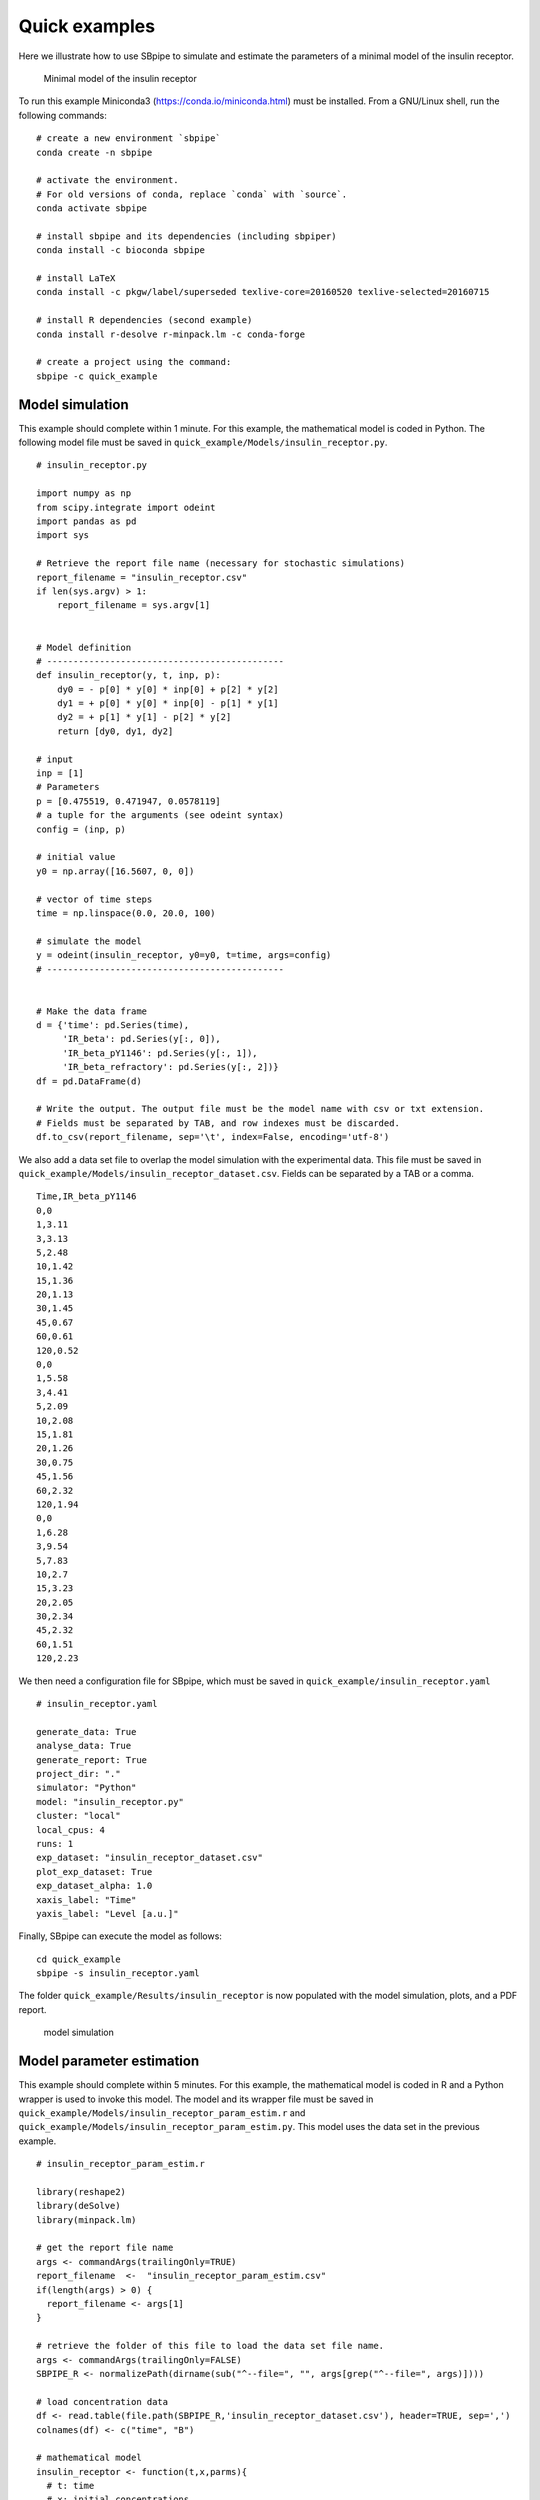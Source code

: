 Quick examples
--------------

Here we illustrate how to use SBpipe to simulate and estimate the
parameters of a minimal model of the insulin receptor.

.. figure:: ../images/insulin_receptor.png
   :alt: insulin_receptor

   Minimal model of the insulin receptor

To run this example Miniconda3 (https://conda.io/miniconda.html) must be
installed. From a GNU/Linux shell, run the following commands:

::

    # create a new environment `sbpipe`
    conda create -n sbpipe

    # activate the environment.
    # For old versions of conda, replace `conda` with `source`.
    conda activate sbpipe

    # install sbpipe and its dependencies (including sbpiper)
    conda install -c bioconda sbpipe

    # install LaTeX
    conda install -c pkgw/label/superseded texlive-core=20160520 texlive-selected=20160715

    # install R dependencies (second example)
    conda install r-desolve r-minpack.lm -c conda-forge

    # create a project using the command:
    sbpipe -c quick_example

Model simulation
~~~~~~~~~~~~~~~~

This example should complete within 1 minute. For this example, the
mathematical model is coded in Python. The following model file must be
saved in ``quick_example/Models/insulin_receptor.py``.

::

    # insulin_receptor.py

    import numpy as np
    from scipy.integrate import odeint
    import pandas as pd
    import sys

    # Retrieve the report file name (necessary for stochastic simulations)
    report_filename = "insulin_receptor.csv"
    if len(sys.argv) > 1:
        report_filename = sys.argv[1]


    # Model definition
    # ---------------------------------------------
    def insulin_receptor(y, t, inp, p):
        dy0 = - p[0] * y[0] * inp[0] + p[2] * y[2]
        dy1 = + p[0] * y[0] * inp[0] - p[1] * y[1]
        dy2 = + p[1] * y[1] - p[2] * y[2]
        return [dy0, dy1, dy2]

    # input
    inp = [1]
    # Parameters
    p = [0.475519, 0.471947, 0.0578119]
    # a tuple for the arguments (see odeint syntax)
    config = (inp, p)

    # initial value
    y0 = np.array([16.5607, 0, 0])

    # vector of time steps
    time = np.linspace(0.0, 20.0, 100)

    # simulate the model
    y = odeint(insulin_receptor, y0=y0, t=time, args=config)
    # ---------------------------------------------


    # Make the data frame
    d = {'time': pd.Series(time),
         'IR_beta': pd.Series(y[:, 0]),
         'IR_beta_pY1146': pd.Series(y[:, 1]),
         'IR_beta_refractory': pd.Series(y[:, 2])}
    df = pd.DataFrame(d)

    # Write the output. The output file must be the model name with csv or txt extension.
    # Fields must be separated by TAB, and row indexes must be discarded.
    df.to_csv(report_filename, sep='\t', index=False, encoding='utf-8')

We also add a data set file to overlap the model simulation with the
experimental data. This file must be saved in
``quick_example/Models/insulin_receptor_dataset.csv``. Fields can be
separated by a TAB or a comma.

::

    Time,IR_beta_pY1146
    0,0
    1,3.11
    3,3.13
    5,2.48
    10,1.42
    15,1.36
    20,1.13
    30,1.45
    45,0.67
    60,0.61
    120,0.52
    0,0
    1,5.58
    3,4.41
    5,2.09
    10,2.08
    15,1.81
    20,1.26
    30,0.75
    45,1.56
    60,2.32
    120,1.94
    0,0
    1,6.28
    3,9.54
    5,7.83
    10,2.7
    15,3.23
    20,2.05
    30,2.34
    45,2.32
    60,1.51
    120,2.23

We then need a configuration file for SBpipe, which must be saved in
``quick_example/insulin_receptor.yaml``

::

    # insulin_receptor.yaml

    generate_data: True
    analyse_data: True
    generate_report: True
    project_dir: "."
    simulator: "Python"
    model: "insulin_receptor.py"
    cluster: "local"
    local_cpus: 4
    runs: 1
    exp_dataset: "insulin_receptor_dataset.csv"
    plot_exp_dataset: True
    exp_dataset_alpha: 1.0
    xaxis_label: "Time"
    yaxis_label: "Level [a.u.]"

Finally, SBpipe can execute the model as follows:

::

    cd quick_example
    sbpipe -s insulin_receptor.yaml

The folder ``quick_example/Results/insulin_receptor`` is now populated
with the model simulation, plots, and a PDF report.

.. figure:: ../images/insulin_receptor_sim.png
   :alt: insulin_receptor

   model simulation

Model parameter estimation
~~~~~~~~~~~~~~~~~~~~~~~~~~

This example should complete within 5 minutes. For this example, the
mathematical model is coded in R and a Python wrapper is used to invoke
this model. The model and its wrapper file must be saved in
``quick_example/Models/insulin_receptor_param_estim.r`` and
``quick_example/Models/insulin_receptor_param_estim.py``. This model
uses the data set in the previous example.

::

    # insulin_receptor_param_estim.r

    library(reshape2)
    library(deSolve)
    library(minpack.lm)

    # get the report file name
    args <- commandArgs(trailingOnly=TRUE)
    report_filename  <-  "insulin_receptor_param_estim.csv"
    if(length(args) > 0) {
      report_filename <- args[1]
    }

    # retrieve the folder of this file to load the data set file name.
    args <- commandArgs(trailingOnly=FALSE)
    SBPIPE_R <- normalizePath(dirname(sub("^--file=", "", args[grep("^--file=", args)])))

    # load concentration data
    df <- read.table(file.path(SBPIPE_R,'insulin_receptor_dataset.csv'), header=TRUE, sep=',')
    colnames(df) <- c("time", "B")

    # mathematical model
    insulin_receptor <- function(t,x,parms){
      # t: time
      # x: initial concentrations
      # parms: kinetic rate constants and the insulin input
      insulin <- 1
      with(as.list(c(parms, x)), {
          dA <- -k1*A*insulin + k3*C
          dB <- k1*A*insulin - k2*B
          dC <- k2*B - k3*C
          res <- c(dA, dB, dC)
          list(res)
      })
    }


    # residual function
    rf <- function(parms){
      # inital concentration
      cinit <- c(A=16.5607,B=0,C=0)
      # time points
      t <- seq(0,120,1)
      # parameters from the parameter estimation routine
      k1 <- parms[1]
      k2 <- parms[2]
      k3 <- parms[3]
      # solve ODE for a given set of parameters
      out <- ode(y=cinit,times=t,func=insulin_receptor,
                 parms=list(k1=k1,k2=k2,k3=k3),method="ode45")

      outdf <- data.frame(out)
      # filter the column we have data for
      outdf <- outdf[ , c("time", "B")]
      # Filter data that contains time points where data is available
      outdf <- outdf[outdf$time %in% df$time,]
      # Evaluate predicted vs experimental residual
      preddf <- melt(outdf,id.var="time",variable.name="species",value.name="conc")
      expdf <- melt(df,id.var="time",variable.name="species",value.name="conc")
      ssqres <- sqrt((expdf$conc-preddf$conc)^2)

      # return predicted vs experimental residual
      return(ssqres)
    }

    # parameter fitting using Levenberg-Marquardt nonlinear least squares algorithm
    # initial guess for parameters
    parms <- runif(3, 0.001, 1)
    names(parms) <- c("k1", "k2", "k3")
    tc <- textConnection("eval_functs","w")
    sink(tc)
    fitval <- nls.lm(par=parms,
                     lower=rep(0.001,3), upper=rep(1,3),
                     fn=rf,
                     control=nls.lm.control(nprint=1, maxiter=100))
    sink()
    close(tc)

    # create the report containing the evaluated functions
    report <- NULL;
    for (eval_fun in eval_functs) {
      items <- strsplit(eval_fun, ",")[[1]]
      rss <- items[2]
      rss <- gsub("[[:space:]]", "", rss)
      rss <- strsplit(rss, "=")[[1]]
      rss <- rss[2]
      estim.parms <- items[3]
      estim.parms <- strsplit(estim.parms, "=")[[1]]
      estim.parms <- strsplit(trimws(estim.parms[[2]]), "\\s+")[[1]]
      rbind(report, c(rss, estim.parms)) -> report
    }
    report <- data.frame(report)
    names(report) <- c("rss", names(parms))

    # write the output
    write.table(report, file=report_filename, sep="\t", row.names=FALSE, quote=FALSE)

::

    # insulin_receptor_param_estim.py

    # This is a Python wrapper used to run an R model. The R model receives the report_filename as input
    # and must add the results to it.

    import os
    import sys
    import subprocess
    import shlex

    # Retrieve the report file name
    report_filename = "insulin_receptor_param_estim.csv"
    if len(sys.argv) > 1:
        report_filename = sys.argv[1]

    command = 'Rscript --vanilla ' + os.path.join(os.path.dirname(__file__), 'insulin_receptor_param_estim.r') + \
              ' ' + report_filename

    # we replace \\ with / otherwise subprocess complains on windows systems.
    command = command.replace('\\', '\\\\')

    # Block until command is finished
    subprocess.call(shlex.split(command))

We then need a configuration file for SBpipe, which must be saved in
``quick_example/insulin_receptor_param_estim.yaml``

::

    # insulin_receptor_param_estim.yaml

    generate_data: True
    analyse_data: True
    generate_report: True
    project_dir: "."
    simulator: "Python"
    model: "insulin_receptor_param_estim.py"
    cluster: "local"
    local_cpus: 7
    round: 1
    runs: 50
    best_fits_percent: 75
    data_point_num: 33
    plot_2d_66cl_corr: True
    plot_2d_95cl_corr: True
    plot_2d_99cl_corr: True
    logspace: False
    scientific_notation: True

Finally, SBpipe can execute the model as follows:

::

    cd quick_example
    sbpipe -e insulin_receptor_param_estim.yaml

The folder ``quick_example/Results/insulin_receptor_param_estim`` is now
populated with the model simulation, plots, and a PDF report.

.. figure:: ../images/insulin_receptor_pe.png
   :alt: insulin_receptor

   model parameter estimation
